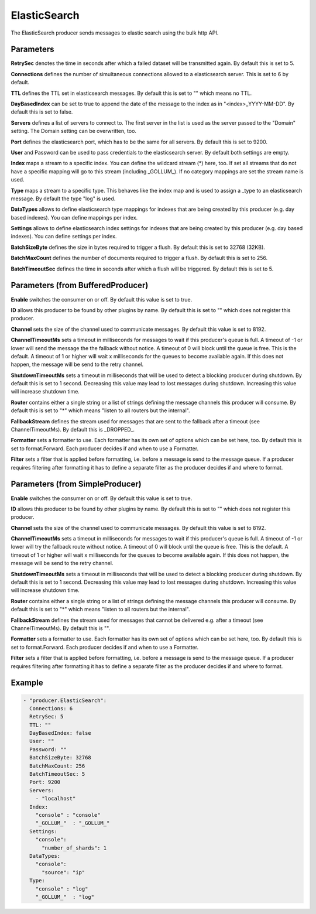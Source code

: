 .. Autogenerated by Gollum RST generator (docs/generator/*.go)

ElasticSearch
=============


The ElasticSearch producer sends messages to elastic search using the bulk
http API.




Parameters
----------

**RetrySec**
denotes the time in seconds after which a failed dataset will be
transmitted again. By default this is set to 5.


**Connections**
defines the number of simultaneous connections allowed to a
elasticsearch server. This is set to 6 by default.


**TTL**
defines the TTL set in elasticsearch messages. By default this is set to
"" which means no TTL.


**DayBasedIndex**
can be set to true to append the date of the message to the
index as in "<index>_YYYY-MM-DD". By default this is set to false.


**Servers**
defines a list of servers to connect to. The first server in the list
is used as the server passed to the "Domain" setting. The Domain setting can
be overwritten, too.


**Port**
defines the elasticsearch port, which has to be the same for all servers.
By default this is set to 9200.


**User**
and Password can be used to pass credentials to the elasticsearch server.
By default both settings are empty.


**Index**
maps a stream to a specific index. You can define the
wildcard stream (*) here, too. If set all streams that do not have a specific
mapping will go to this stream (including _GOLLUM_).
If no category mappings are set the stream name is used.


**Type**
maps a stream to a specific type. This behaves like the index map and
is used to assign a _type to an elasticsearch message. By default the type
"log" is used.


**DataTypes**
allows to define elasticsearch type mappings for indexes that are
being created by this producer (e.g. day based indexes). You can define
mappings per index.


**Settings**
allows to define elasticsearch index settings for indexes that are
being created by this producer (e.g. day based indexes). You can define
settings per index.


**BatchSizeByte**
defines the size in bytes required to trigger a flush.
By default this is set to 32768 (32KB).


**BatchMaxCount**
defines the number of documents required to trigger a flush.
By default this is set to 256.


**BatchTimeoutSec**
defines the time in seconds after which a flush will be
triggered. By default this is set to 5.


Parameters (from BufferedProducer)
----------------------------------

**Enable**
switches the consumer on or off. By default this value is set to true.


**ID**
allows this producer to be found by other plugins by name. By default this
is set to "" which does not register this producer.


**Channel**
sets the size of the channel used to communicate messages. By default
this value is set to 8192.


**ChannelTimeoutMs**
sets a timeout in milliseconds for messages to wait if this
producer's queue is full.
A timeout of -1 or lower will send the message the the fallback without notice.
A timeout of 0 will block until the queue is free. This is the default.
A timeout of 1 or higher will wait x milliseconds for the queues to become
available again. If this does not happen, the message will be send to the
retry channel.


**ShutdownTimeoutMs**
sets a timeout in milliseconds that will be used to detect
a blocking producer during shutdown. By default this is set to 1 second.
Decreasing this value may lead to lost messages during shutdown. Increasing
this value will increase shutdown time.


**Router**
contains either a single string or a list of strings defining the
message channels this producer will consume. By default this is set to "*"
which means "listen to all routers but the internal".


**FallbackStream**
defines the stream used for messages that are sent to the fallback after
a timeout (see ChannelTimeoutMs). By default this is _DROPPED_.


**Formatter**
sets a formatter to use. Each formatter has its own set of options
which can be set here, too. By default this is set to format.Forward.
Each producer decides if and when to use a Formatter.


**Filter**
sets a filter that is applied before formatting, i.e. before a message
is send to the message queue. If a producer requires filtering after
formatting it has to define a separate filter as the producer decides if
and where to format.


Parameters (from SimpleProducer)
--------------------------------

**Enable**
switches the consumer on or off. By default this value is set to true.


**ID**
allows this producer to be found by other plugins by name. By default this
is set to "" which does not register this producer.


**Channel**
sets the size of the channel used to communicate messages. By default
this value is set to 8192.


**ChannelTimeoutMs**
sets a timeout in milliseconds for messages to wait if this
producer's queue is full.
A timeout of -1 or lower will try the fallback route without notice.
A timeout of 0 will block until the queue is free. This is the default.
A timeout of 1 or higher will wait x milliseconds for the queues to become
available again. If this does not happen, the message will be send to the
retry channel.


**ShutdownTimeoutMs**
sets a timeout in milliseconds that will be used to detect
a blocking producer during shutdown. By default this is set to 1 second.
Decreasing this value may lead to lost messages during shutdown. Increasing
this value will increase shutdown time.


**Router**
contains either a single string or a list of strings defining the
message channels this producer will consume. By default this is set to "*"
which means "listen to all routers but the internal".


**FallbackStream**
defines the stream used for messages that cannot be delivered
e.g. after a timeout (see ChannelTimeoutMs). By default this is "".


**Formatter**
sets a formatter to use. Each formatter has its own set of options
which can be set here, too. By default this is set to format.Forward.
Each producer decides if and when to use a Formatter.


**Filter**
sets a filter that is applied before formatting, i.e. before a message
is send to the message queue. If a producer requires filtering after
formatting it has to define a separate filter as the producer decides if
and where to format.


Example
-------

.. code-block:: yaml

	 - "producer.ElasticSearch":
	   Connections: 6
	   RetrySec: 5
	   TTL: ""
	   DayBasedIndex: false
	   User: ""
	   Password: ""
	   BatchSizeByte: 32768
	   BatchMaxCount: 256
	   BatchTimeoutSec: 5
	   Port: 9200
	   Servers:
	     - "localhost"
	   Index:
	     "console" : "console"
	     "_GOLLUM_"  : "_GOLLUM_"
	   Settings:
	     "console":
	       "number_of_shards": 1
	   DataTypes:
	     "console":
	       "source": "ip"
	   Type:
	     "console" : "log"
	     "_GOLLUM_"  : "log"
	


